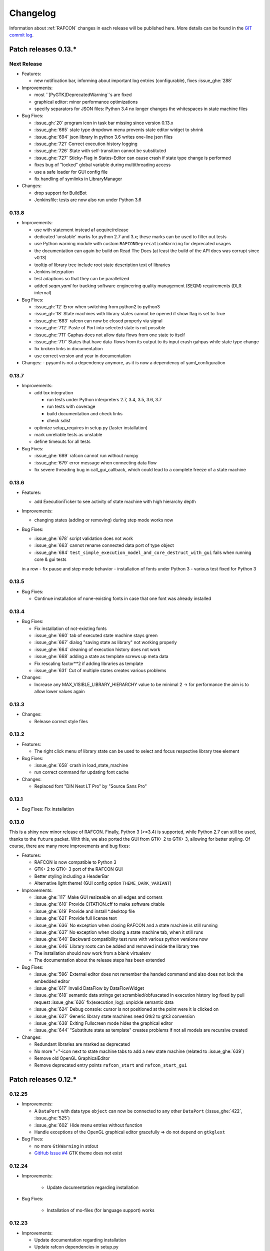 Changelog
=========

Information about :ref:`RAFCON` changes in each release will be published here. More
details can be found in the `GIT commit log <https://github.com/DLR-RM/RAFCON/commits/develop>`__.


Patch releases 0.13.\*
----------------------

Next Release
""""""""""""

- Features:

  - new notification bar, informing about important log entries (configurable), fixes :issue_ghe:`288`


- Improvements:

  - most ``[PyGTK]DeprecatedWarning``s are fixed
  - graphical editor: minor performance optimizations
  - specify separators for JSON files: Python 3.4 no longer changes the whitespaces in state machine files


- Bug Fixes:

  - :issue_gh:`20` program icon in task bar missing since version 0.13.x
  - :issue_ghe:`665` state type dropdown menu prevents state editor widget to shrink
  - :issue_ghe:`694` json library in python 3.6 writes one-line json files
  - :issue_ghe:`721` Correct execution history logging
  - :issue_ghe:`726` State with self-transition cannot be substituted
  - :issue_ghe:`727` Sticky-Flag in States-Editor can cause crash if state type change is performed
  - fixes bug of "locked" global variable during multithreading access
  - use a safe loader for GUI config file
  - fix handling of symlinks in LibraryManager

- Changes:

  - drop support for BuildBot
  - Jenkinsfile: tests are now also run under Python 3.6


0.13.8
""""""

- Improvements:

  - use with statement instead af acquire/release
  - dedicated 'unstable' marks for python 2.7 and 3.x; these marks can be used to filter out tests
  - use Python warning module with custom ``RAFCONDeprecationWarning`` for deprecated usages
  - the documentation can again be build on Read The Docs (at least the build of the API docs was corrupt since v0.13)
  - tooltip of library tree include root state description text of libraries
  - Jenkins integration
  - test adaptions so that they can be parallelized
  - added `seqm.yaml` for tracking software engineering quality management (SEQM) requirements (DLR internal)


- Bug Fixes:

  - :issue_gh:`12` Error when switching from python2 to python3
  - :issue_gh:`18` State machines with library states cannot be opened if show flag is set to True
  - :issue_ghe:`683` rafcon can now be closed properly via signal
  - :issue_ghe:`712` Paste of Port into selected state is not possible
  - :issue_ghe:`711` Gaphas does not allow data flows from one state to itself
  - :issue_ghe:`717` States that have data-flows from its output to its input crash gahpas while state type change
  - fix broken links in documentation
  - use correct version and year in documentation


- Changes:
  - pyyaml is not a dependency anymore, as it is now a dependency of yaml_configuration


0.13.7
""""""

- Improvements:

  - add tox integration

    - run tests under Python interpreters 2.7, 3.4, 3.5, 3.6, 3.7
    - run tests with coverage
    - build documentation and check links
    - check sdist

  - optimize setup_requires in setup.py (faster installation)
  - mark unreliable tests as unstable
  - define timeouts for all tests
  
- Bug Fixes:

  - :issue_ghe:`689` rafcon cannot run without numpy
  - :issue_ghe:`679` error message when connecting data flow
  - fix severe threading bug in call_gui_callback, which could lead to a complete freeze of a state machine


0.13.6
""""""

- Features:

  - add ExecutionTicker to see activity of state machine with high hierarchy depth

- Improvements:
  
  - changing states (adding or removing) during step mode works now

- Bug Fixes:

  - :issue_ghe:`678` script validation does not work
  - :issue_ghe:`663` cannot rename connected data port of type object
  - :issue_ghe:`684` ``test_simple_execution_model_and_core_destruct_with_gui`` fails when running core & gui tests
  in a row
  - fix pause and step mode behavior
  - installation of fonts under Python 3
  - various test fixed for Python 3


0.13.5
""""""

- Bug Fixes:

  - Continue installation of none-existing fonts in case that one font was already installed


0.13.4
""""""

- Bug Fixes:

  - Fix installation of not-existing fonts
  - :issue_ghe:`660` tab of executed state machine stays green
  - :issue_ghe:`667` dialog "saving state as library" not working properly
  - :issue_ghe:`664` cleaning of execution history does not work
  - :issue_ghe:`668` adding a state as template screws up meta data
  - Fix rescaling factor**2 if adding libraries as template
  - :issue_ghe:`631` Cut of multiple states creates various problems

- Changes:

  - Increase any MAX_VISIBLE_LIBRARY_HIERARCHY value to be minimal 2 -> for performance the aim is to allow lower values again


0.13.3
""""""

- Changes:

  - Release correct style files 


0.13.2
""""""

- Features:

  - The right click menu of library state can be used to select and focus respective library tree element

- Bug Fixes:

  - :issue_ghe:`658` crash in load_state_machine
  - run correct command for updating font cache

- Changes:

  - Replaced font "DIN Next LT Pro" by "Source Sans Pro"


0.13.1
""""""

- Bug Fixes: Fix installation


0.13.0
""""""

This is a shiny new minor release of RAFCON. Finally, Python 3 (>=3.4) is supported, while Python 2.7 can still be
used, thanks to the ``future`` packet. With this, we also ported the GUI from GTK+ 2 to GTK+ 3, allowing for better
styling. Of course, there are many more improvements and bug fixes:

- Features:

  - RAFCON is now compatible to Python 3
  - GTK+ 2 to GTK+ 3 port of the RAFCON GUI
  - Better styling including a HeaderBar
  - Alternative light theme! (GUI config option ``THEME_DARK_VARIANT``)

- Improvements:

  - :issue_ghe:`117` Make GUI resizeable on all edges and corners
  - :issue_ghe:`610` Provide CITATION.cff to make software citable
  - :issue_ghe:`619` Provide and install \*.desktop file
  - :issue_ghe:`621` Provide full license text
  - :issue_ghe:`636` No exception when closing RAFCON and a state machine is still running
  - :issue_ghe:`637` No exception when closing a state machine tab, when it still runs
  - :issue_ghe:`640` Backward compatibility test runs with various python versions now
  - :issue_ghe:`646` Library roots can be added and removed inside the library tree
  - The installation should now work from a blank virtualenv
  - The documentation about the release steps has been extended

- Bug Fixes:

  - :issue_ghe:`596` External editor does not remember the handed command and also does not lock the embedded editor
  - :issue_ghe:`617` Invalid DataFlow by DataFlowWidget
  - :issue_ghe:`618` semantic data strings get scrambled/obfuscated in execution history log
    fixed by pull request :issue_ghe:`626` fix(execution_log): unpickle semantic data
  - :issue_ghe:`624` Debug console: cursor is not positioned at the point were it is clicked on
  - :issue_ghe:`627` Generic library state machines need Gtk2 to gtk3 conversion
  - :issue_ghe:`638` Exiting Fullscreen mode hides the graphical editor
  - :issue_ghe:`644` "Substitute state as template" creates problems if not all models are recursive created

- Changes:

  - Redundant libraries are marked as deprecated
  - No more "+"-icon next to state machine tabs to add a new state machine (related to :issue_ghe:`639`)
  - Remove old OpenGL GraphicalEditor
  - Remove deprecated entry points ``rafcon_start`` and ``rafcon_start_gui``


Patch releases 0.12.\*
----------------------

0.12.25
"""""""

- Improvements:

  - A ``DataPort`` with data type ``object`` can now be connected to any other ``DataPort`` (:issue_ghe:`422`, :issue_ghe:`525`)
  - :issue_ghe:`602` Hide menu entries without function
  - Handle exceptions of the OpenGL graphical editor gracefully => do not depend on ``gtkglext``

- Bug Fixes:

  - no more ``GtkWarning`` in stdout
  - `GitHub Issue #4 <https://github.com/DLR-RM/RAFCON/issues/4>`__ GTK theme does not exist


0.12.24
"""""""

- Improvements:

    - Update documentation regarding installation

- Bug Fixes:

    - Installation of mo-files (for language support) works


0.12.23
"""""""

- Improvements:

  - Update documentation regarding installation
  - Update rafcon dependencies in setup.py

- Bug Fixes:

  - API: ``AttributeError`` when passing ``DeciderState`` to constructor of ``BarrierConcurrencyState``
  - Installation of mo-files (for language support) works


0.12.22
"""""""

- Features:

  - :issue_ghe:`581` Utility shortcuts to add transitions from selected state to parent default outcome and sibling states

- Improvements:

  - redraw graphical editor if connections are removed
  - extend German RAFCON translation
  - extend Developer's Guide by how-to on translating RAFCON
  - API: ``add_state`` is adapting the passed ``state.state_id`` automatically in case of conflicts
    instead of raising an ``AttributeError``

- Bug Fixes:

  - :issue_ghe:`455` Proportional resizing states now works properly
  - :issue_ghe:`538` Many error outputs when changing MAX_VISIBLE_LIBRARY_HIERARCHY
  - :issue_ghe:`541` Where are the magnet lines gone?
  - :issue_ghe:`551` Prevent RAFCON from restarting if installation of fonts fails
  - :issue_ghe:`571` Wrong rendering of scoped variables
  - :issue_ghe:`580` update font installation
  - :issue_ghe:`584` Opening a external source editor fails for a never set active state machine id
  - :issue_ghe:`586` Ungroup of a state with data flows in between of it child states twice in the same hierarchy
    creates corrupt state machine or fails
  - stepping works inside library and concurrency states
  - :issue_ghe:`589` decider state can be deleted
  - make i18n work


0.12.21
"""""""

- Features:
  - new save state machine as menu item for root state right click menu to offer direct 'save as library' operations

- Improvements:

  - :issue_ghe:`579` Integrate external execution log viewer


- Bug Fixes:

  - :issue_ghe:`574` Group fails if it includes data flows between the grouped states or scoped variables

0.12.20
"""""""

- Features:
    
  - maintenance release

0.12.19
"""""""

- Bug Fixes:
    
  - fix setup.py, sdist now working on pypi

0.12.18
"""""""

- Features:
    
  - new shortcut open library state separately as state machine by default on 'Shift+Ctrl+Space' (shortcut works for multiple states, too)

- Improvements:

  - Provides proper PyCharm config files (in the `.idea` folder)
  - update menu item labels
  - updated rst documentation

- Bug Fixes:

  - recent opened state machine list no more miss paths
  - :issue_ghe:`550` Gaphas cairo.Error: invalid value (typically too big) for the size of the input (surface, pattern, etc.)
  - :issue_ghe:`564` Zoom onto mouse position
  - handle config option `ZOOM_WITH_CTRL` properly

0.12.17
"""""""

- Improvements:

  - example state machines and generic libraries get now installed via pypi


0.12.16
"""""""

- Improvements:

  - default config file extended

0.12.15
"""""""

- Improvements:

  - PYTHONUSERBASE added to search path list for gtk style files

0.12.14
"""""""

- Improvements:

  - library_manager: increase performance of loading libraries by caching a list of all loaded libraries
  - gaphas editor: use new meta data hash method to speed up loading time

0.12.13
"""""""

- Improvements:

  - the column headers of state machine tree now can be used to sort the items according state name, ID or type
  - more user friendly interface for tree and list view widgets e.g. data ports, outcomes and semantic data
    -> scrollbar adjustment and selections are moving much less and try to stay in the front of respective widget
  - correct tab motion to be more accurate
  - execution_history widget shows more visible chars per data port


0.12.12
"""""""

- Improvements:

  - :issue_ghe:`530` automatically focus and adapt position of root state for fresh initiated state machines
    issue title was "Root state out of focus and badly positioned"
  - :issue_ghe:`543` Changing default option for library name while saving
    -> for the default folder name white space are replaced with underscores and all is lower case
  - also default library state name is now the folder name with replaced underscores with white spaces


- Bug Fixes:

  - :issue_ghe:`527` RAFCON GUI loops while startup if HOME environment variable is not defined
    -> a error message pointing on respective missing environment variable is added
  - :issue_ghe:`539` grouping of states outcome transitions are not fully recovers (now bug is covered by test)
  - :issue_ghe:`515` source editor does not show end of lines (finally)


0.12.11
"""""""

- Improvements:

  - :issue_ghe:`529` accelerate the follow mode switch for many logger messages
  - dynamic insertion of states during state execution is working and tested
  - secure dynamic modification of state machines while runtime by test created in
    pull request :issue_ghe:`535` Dynamic insertion of states during execution

- Bug Fixes:

  - :issue_ghe:`515` source editor does not show end of lines (partly)
  - :issue_ghe:`533` States inside library states cannot be selected
  - :issue_ghe:`528` execution history destruction does not lead to max recursion depth


0.12.10
"""""""

- Features:

  - :issue_ghe:`520` Debug Console keeps track of last logger message if the follow mode is enabled

- Improvements:

  - in pull request :issue_ghe:`523` refactoring of debug console  for more intuitive and robust behavior
    e.g. persistent cursor position
  - :issue_ghe:`516` source editor does not show line of cursor after apply if the script is big

- Bug Fixes:

  - :issue_ghe:`519` rafcon freezes while opening a state machine
    - solved in pull request :issue_ghe:`524` history elements hold direct state reference
  - :issue_ghe:`514` text in entry widget of port not visible during editing (arrow key press left-right helps)
    - the issue was not fully resolved but improved

0.12.9
""""""

- Improvements:

  - container state API can adjust output_data by new method write_output_data
  - more robust execution history tree
  - performance improvement by deleting gaphas views at once for recursive state destruction's

- Bug Fixes:

  - :issue_ghe:`521` Strange gaphas logs during deletion of a state
  - fix gaphas exceptions if state machine selection holds elements which gaphas has not drawn

0.12.8
""""""

- Feature:

  - start RAFCON with `rafcon` instead of `rafcon_start_gui` or `rafcon_core` instead of `rafcon_start` (old
    commands are still working)

- Improvements:

  - buttons to forcefully lock or unlock a global variable
  - global variable manager logger messages got new failure warning messages
  - copy/paste for semantic data elements
  - new config value SHOW_PATH_NAMES_IN_EXECUTION_HISTORY
  - make library path in state editor overview selectable
    
- Bug Fixes:

  - :issue_ghe:`503` scoped variable looks weird
  - :issue_ghe:`505` clean up profiler flag in config
  - :issue_ghe:`506` root state input ports leave ugly stripes behind
  - :issue_ghe:`501` transition is not selectable if it is drawn over state
  - :issue_ghe:`512` execution of second state machine cause freeze of stop on previous state machine was not successful
  - :issue_ghe:`514` text in entry widget of port not visible during editing
  - fix state machine tree remove library state
  - no deadlocks when locking a global variable two times
  - :issue_ghe:`502` changing data ports not possible
  - fix state element weakref parent assigenment in case of tolerating a invalid data flow


0.12.7
""""""

- Improvements:

  - updated documentation
  - use verbose logging level instead of prints for modification history debug prints


0.12.6
""""""

- Feature:

  - tests folder is now released as well

- Bug Fixes:

  - fix open-gl support for show-content to support fast state machine exploration (also into all leaf-states by zoom)
  - library state can be removed also when those are showing content



0.12.5
""""""

- Feature

  - new log level "VERBOSE", intended for development purposes
  - state machines can now be baked (a snapshot of the state machine with all libraries can be saved)
  - Graphviz can now be used to debug gtkmvc notifications and signals

- Improvements:

  - Gtk priority of logging output to the console view is now customizable via the gui_config
  - better plugin support of changes to the state-editor tabs
  - gaphas combines now complex meta data actions in one meta data changed signal -> one undo/redo-Action

- Bug Fixes:

  - :issue_ghe:`484` label handles are hard to grasp
  - :issue_ghe:`486` Gaphas is not emitting meta data signal if NameView is moved
  - quick fix for not working "state type change" in combination with library states (which was based on respective
    object destruction while those operations) -> will be fully solved in :issue_ghe:`493`
  - quick fix for not set or too late set of active state machine id -> will be fully solved in :issue_ghe:`495`
  - fix meta data for undo/redo of add object operations
  - fix exception handling, causing issues with the graphical editor when invalid connection were created
  - When hovering the menu bar, an exception was printed


0.12.4
""""""

- Improvements:

  - Provide a `PULL_REQUEST_TEMPLATE` for pull requests opened in GitHub
  - Optimize updates/redrawing of graphical editor

- Bug Fixes:

  - :issue_ghe:`414` state machines with libraries cannot be closed


0.12.3
""""""

- Feature

  - The env variable :envvar:`RAFCON_START_MINIMIZED` allows to start RAFCON minimized, which is helpful when running
    the tests

- Improvements:

  - :issue_ghe:`414` Memory optimizations: The memory usage should no longer increase over time, as unused objects are now freed
  - A new/extended test verifies the correct destruction of removed elements
  - Optimize NameView font size calculations, noticeable during zooming
  - ports outside of the visible view are no longer drawn, which increases the performance, especially while
    zooming in large state machines
  - Hash calculations of state machines
  - Placement of NameView
  - drawing of connections, ports and labels, especially when deeply nested
  - :issue_ghe:`469` unit test refactorings

- Bug Fixes:

  - :issue_ghe:`459` execution_log utils; backward compatibility missing and :issue_ghe:`458` ReturnItem
  - :issue_ghe:`454` group/ungroup is not preserving meta data recursively
  - :issue_ghe:`452` Session restore, gaphas and extended controller causes exception when closing RAFCON
  - :issue_ghe:`450` Names of states inside a library become smaller
  - :issue_ghe:`447` Hashes of state machine in storage different then the reopened state machine after saving it
  - :issue_ghe:`449` ports (of transitions or data flows) cannot be moved
  - :issue_ghe:`471` selection of states in hierarchies >= 5 not possible


0.12.2
""""""

- New Features:

  - Fix logging for library state execution

- Improvements:

  - Improve execution logging (semantic data is supported now)
  - :issue_ghe:`445` Tests need to ensure correct import order for GUI singletons

- Bug Fixes:

  - :issue_ghe:`446` "show content" leads to sm marked as modified


0.12.1
""""""

- New Features:

  - Semantic data editor supports external editor
  - Transparency of library states improved when content is shown

- Improvements:

  - :issue_ghe:`415` Increase visibility of library content

- Bug Fixes:

  - :issue_ghe:`378` Editing default values does not work sometimes


0.12.0
""""""

- New Features:

  - Semantic meta data editor and storage for every state
  - :issue_ghe:`411` Allow outputting data from preempted states

- Bug Fixes:

  - :issue_ghe:`426` Again meta data of library ports are screwed after insertion
  - :issue_ghe:`425` Connection via points not visible
  - :issue_ghe:`424` Wrong path for tooltip for state machines editor tabs
  - :issue_ghe:`431` Test for recently opened state machine fails
  - :issue_ghe:`430` Selection test fails



Patch releases 0.11.\*
----------------------

0.11.6
""""""

- Bug Fixes:

  - :issue_ghe:`428` fix recursion problem in execution log viewer
  - :issue_ghe:`427` Middle click on state machine tab label close wrong state machine
  - :issue_ghe:`419` wrong outcome data in execution history

- Improvements:

  - :issue_ghe:`411` Allow outputting data from preempted states
  - drag'n drop with focus can be enabled and disabled by using the gui config flag DRAG_N_DROP_WITH_FOCUS
  - graphical editor add way points around the state for self transitions as support for the user
  - refactor state machines editor tab click methods and small fixing
  - better on double click focus by gaphas editor and now also triggered by state machine tree

0.11.5
""""""

- Bug Fixes:
  - :issue_ghe:`421` RAFCON does not remember window size after closing -> final part

0.11.4
""""""

- New Features:

  - Move into viewport: Double click on elements in several widgets cause the element to moved into the viewport
    (not yet supported by all widgets)
  - Usage of selection modifiers (e.g. <Ctrl>, <Shift>) should now be more consistent
  - Ports in the graphical editor can now be selection
  - The port selection is synchronized between the graphical editor and the other widgets
  - Ports can be removed from within the graphical editor

- Improvements:

  - Refactoring of the selection
  - Unit tests for selection
  - :issue_ghe:`411` Allow outputting data from preempted states
  - :issue_ghe:`410` Refactor selection
  - :issue_ghe:`403` Incomes and outcomes cannot be differentiated visually

- Bug Fixes:

  - Memory leak fixes
  - :issue_ghe:`402` Connections end in nowhere
  - :issue_ghe:`417` ports of root state do not move with roots state
  - :issue_ghe:`421` RAFCON does not remeber window size after closing -> first part

0.11.3
""""""

- Improvements:

  - :issue_ghe:`405` Possibility to zoom in and out while drawing a connection
  - :issue_ghe:`404` Possibility to scroll left and right in graphical editor
  - :issue_ghe:`403` Incomes and outcomes cannot be differentiated visually

- Bug Fixes:

  - :issue_ghe:`412` global variables cannot be removed
  - :issue_ghe:`413` tree view controller error

0.11.2
""""""

- Improvements:

  - meta data scaling more robust and protect other elements from side effects of it

- Bug Fixes:

  - :issue_ghe:`393` $HOME/.config/rafcon is not generated initially + tests
  - :issue_ghe:`406` Empty library root state without child states cause meta data resize problems with side effects in
    gaphas drawing

0.11.1
""""""

- New Features:

  - :issue_ghe:`384` add "Collapse all" button for library manager and enable the feature for the state machine tree, too

- Improvements:

  - port position default values

- Bug Fixes:

  - Fix issues when copying/converting logical or data ports with clipboard while cut/copy/paste
  - Fix library state port position scaling after adding
  - Fix gaphas viewer problems with undo/redo of complex actions like copy and paste or add/remove of ports
  - :issue_ghe:`10` Fully integrate modification history with gaphas

0.11.0
""""""

- New Features:

  - "Session restore" by default enabled
  - :issue_ghe:`364` "Open Recent" recently opened state state machines sub menu in menu bar under sub-menu Files
  - "Save as copy" in menu bar under sub-menu Files
  - "Show library content" supported for gaphas graphical viewer
  - The inner library states can be selected, copied and used to run the execution from or to this state,
    see :issue_ghe:`366` and :issue_ghe:`367`, too
  - :issue_ghe:`255` The state machine tree shows inner library states, too, and can be used to explore all "leaf"-states
  - Storage format can be adapted by the user (e.g. names of states in paths and there length)
  - The library manager widget/tree supports modifications by right click (remove library, add/remove library roots)
  - Execution tool-bar supports buttons for run to- and run from-state (like right click menu, too)

- Improvements:

  - Refactoring of "Save state as state machine/library"
  - Better default position meta data for states in graphical viewer
  - Proper resize of graphical meta data for complex actions and show library content
  - :issue_ghe:`369` Storage/Load module for state machines more flexible and robust
  - Storage module supports the user to store state machines without platform specific file system format conflicts
  - :issue_ghe:`365` substitute widget in now scrollable
  - The gtkmvc version 1.99.2 is fully supported (:issue_ghe:`388` corrected version in older releases)

- Bug Fixes:

  :issue_ghe:`382` Currently active state machine not correct
  :issue_ghe:`362` Data flows between scoped variables
  :issue_ghe:`354` Meta data broken when adding state as template to state machine
  :issue_ghe:`353` Label not shown when adding state from library

Patch releases 0.10.\*
----------------------

0.10.3
""""""

- Bug Fixes:

  - File Chooser crashed if the same folder was added to the shortcut_folders twice

0.10.2
""""""

- Bug Fixes:

  - :issue_ghe:`385` If runtime config is newly created the last open path is empty and now state machine could be saved

0.10.1
""""""

- Bug Fixes:
  
  - make execution logs compatible with execution log viewer again


0.10.0
""""""

- Improvements:
  
  - complex actions(copy & paste, resize) are properly handled in gaphas and in the modification history
  - :issue_ghe:`342` drag and drop now drops the state at the mouse position

- Bug Fixes:
  
  - show library content for OpenGL works again  
  - add as template works again
  - :issue_ghe:`343` Text field does not follow cursor

Patch releases 0.9.\*
---------------------

0.9.8
"""""

- Improvements:
  
  - execution history can be logged and is configurable via the config.yaml

0.9.7
"""""

- Improvements

  - logging is configured with a JSON file
  - logging configuration can be specified by a user and the env variable :envvar:`RAFCON_LOGGING_CONF`
  - :issue_ghe:`336`: Use custom popup menu in state machine editor to quickly navigate in open state machines

- Bug Fixes

  - :issue_ghe:`349` Save as library functionality erroneous
  - :issue_ghe:`314` Recursion limit reached when including top statemachine as replacement for missing state machine
  - :issue_ghe:`341` Reload only selected state machine
  - :issue_ghe:`339` Only save the statemachine.json
  - :issue_ghe:`338` Selecting a library state should show the data ports widget per default
  - :issue_ghe:`327` State machines are not properly selected
  - :issue_ghe:`337` Pressing the right arrow in the state machine editor opens a new state machine
  - :issue_ghe:`346` Barrier State cannot be deleted

0.9.6
"""""

- Bug fixes

  - fix step mode

0.9.5
"""""

- Bug fixes

  - runtime value flag of library states can be set again
  - add missing files of last release

0.9.4
"""""

- Bug Fixes

  - change VERSION file install rule to: ./VERSION => ./VERSION

0.9.3
"""""

- Bug Fixes

  - Fix missing VERSION file

0.9.2
"""""

- Improvements

  - Add rmpm env test
  - First version of setup.py
  - Version determination now in rafcon.__init__.py
  - Add another plugin hook, which is called each time a state machine finishes its execution

- Bug Fixes

  - Fix complex issues including the decider state
  - :issue_ghe:`322` Group/Ungroup is not working when performed on childs of a BarrierConcurrencyState
  - :issue_ghe:`326` RAFCON_INSTANCE_LOCK_FILE exception

0.9.1
"""""

- Bug Fix
  - fix bad storage format in combination with wrong jsonconversion version   

0.9.0
"""""

- Improvements

  - Consistent storage format
  - Renamed modules: mvc to gui and core to statemachine
  - External editor
  - Substitute State
  - Open externally
  - Save selected state as library
  - Meta data convert methods with clear interface from Gaphas to OpenGL and OpenGL to Gaphas -> only one type of meta data hold
  - Undocked side bars can be restored automatically after restart if `RESTORE_UNDOCKED_SIDEBARS` is set to True.

- Bug Fixes

  - :issue_ghe:`299`: State labels can be placed outside the state borders
  - :issue_ghe:`298`: Child states can be placed outside hierarchy states
  - :issue_ghe:`45`: Size of GUI cannot be changed
  - :issue_ghe:`284`: Core does not check the type of the default values
  - :issue_ghe:`282`: Input and output data port default_value check does not cover all cases
  - :issue_ghe:`280`: List of tuples saved as list of lists
  - :issue_ghe:`265`: jekyll documentation
  - :issue_ghe:`277`: insert_self_transition_meta_data is never called
  - :issue_ghe:`268`: Enter key can still be used in greyed out window
  - :issue_ghe:`69`: Performance measurements
  - :issue_ghe:`271`: The storage folders are not always clean after re-saving a state machine from old format to new
  - :issue_ghe:`273`: Cannot refresh state machines
  - :issue_ghe:`264`: pylint under osl not working
  - :issue_ghe:`173`: Splash screen for RAFCON GUI initialization and RAFCON icon
  - :issue_ghe:`253`: Ctrl+V for pasting in list views of state editor does not work
  - :issue_ghe:`263`: The scrollbar in the io widget has to follow the currently edited text
  - :issue_ghe:`255`: After refreshing, state machines should keep their tab order
  - :issue_ghe:`185`: test_backward_stepping_barrier_state not working
  - :issue_ghe:`258`: Maximum recursion depth reached
  - :issue_ghe:`245`: Support library data port type change
  - :issue_ghe:`251`: Handles are added when hovering over a transition handle
  - :issue_ghe:`259`: Do not hard code version in about dialog
  - :issue_ghe:`260`: Meta data is loaded several times
  

Patch releases 0.8.\*
---------------------

0.8.4
"""""

- Improvements:
  - allow loading of state machines created with RAFCON 0.9.*


0.8.3
"""""

- Bug Fixes:
  - fix copy paste of library states, consisting of containers
  - fix error output of not matching output data types

0.8.2
"""""

- Bug Fixes:
  - fix copy and paste for ports
  - fix backward compatibility test

0.8.1
"""""
  
- Features:

  - renaming of module paths: core instead of state machine; gui instead of mvc
  - writing wrong data types into the outputs of the "execute" function produces an error now
  - Use external source editor: A button next to the source editor allows to open your code in an external editor, which you can configure
  - Gaphas: When resizing states, grid lines are shown helping states to bea aligned to each other (as when moving states)

- Improvements:

  - Gaphas: Change drawing order of state elements. Transitions are now drawn above states, Names of states are drawn
    beneath everything. This should ease the manipulation of transitions.
  - Gaphas: States are easier to resize, as the corresponding handle is easier to grab
  - states are now saved in folder that are named after: state.name + $ + state.state_id

- API:

  - library paths can now be defined relative to the config file (this was possible before, but only if the path was prepended with "./"

- Documentation:

  - started creation of "Developer's Guide"
  - moved ``odt`` document about commit guidelines into ``rst`` file for "Developer's Guide"

- Fixes:

  - :issue_ghe:`5`: Fix connection bug
  - :issue_ghe:`120`: Make state machines thread safe using RLocks
  - :issue_ghe:`154`: Multi-Selection problems
  - :issue_ghe:`159`: Transitions cannot be selected
  - :issue_ghe:`179`: Allow external source editor
  - :issue_ghe:`202`: RAFCON crash
  - :issue_ghe:`221`: issue when dragging data flows
  - :issue_ghe:`222`: Cannot remove transition of root state in TransitionController
  - :issue_ghe:`223`: rafcon library config relative path undefined behaviour
  - :issue_ghe:`224`: Switch to respective state when trying to open a state which is already open.

- Refactoring:

  - Widgets have TreeViews not have a common base class. This allowed to get rid of a lot of duplicate code and made some implementations more robust
  - the code behind connection creation and modification in the Gaphas editor has been completely rewritten and made more robust


0.8.0
"""""

- deactivated as not compatible with 0.7.13

Patch releases 0.7.\*
---------------------


0.7.13
""""""

- states are now saved in forlder that are named after: state.name + $ + state.state_id
- Hotfix:
  - fix unmovable windows for sled11 64bit

0.7.12
""""""

- Features:

  - Bidirectional graphical editor and states-editor selection with multi-selection support
  - Linkage overview widget redesign for optimized space usage and better interface

- Improvements:

  - Global variable manager and its type handling
  - Configuration GUI and its observation
  - State substitution: preserve default or runtime values of ports
  - Group/ungroup states
  - ``LibraryManager`` remembers missing ignored libraries
  - New config option ``LIBRARY_TREE_PATH_HUMAN_READABLE``: Replaces underscores with spaces in Library tree
  - Update of transition and data flow widgets

- API:

  - ``ExecutionHistory`` is now observable
  - Configurations are now observable
  - allow to set ``from_state_id`` id ``add_transition`` method for start transitions

- Fixes

  - :issue_ghe:`177`: Data flow hiding not working
  - :issue_ghe:`183`: Rafcon freeze after global variable delete
  - :issue_ghe:`53`: Configurations GUI
  - :issue_ghe:`181`: State type change not working
  - Several further fixes

- Refactorings, optimizations, clean ups


0.7.11
""""""

- Features:

  - Global variables can now be typed, see :issue_ghe:`Feature #81<81>`
  - GUI for modifying the configurations
  - Config files can be im- and exported
  - Graphical editor can be shown in fullscreen mode (default with
    F11), see :issue_ghe:`Feature #36<36>`
  - I18n: RAFCON can be translated into other languages, rudimentary
    German translation is available
  - RAFCON core can be started with several state machines

- Improvements:

  - Fix backward compatibility for old ``statemachine.yaml`` files
  - :issue_ghe:`136`: Undocked sidebars no longer have an entry in the task bar and are
    shown on top with the main window
  - Added tooltips
  - When starting RAFCON from the console, not only the path to, but
    also the file name of a config file can be specified. This allows
    several config files to be stored in one folder
  - Use correct last path in file/folder dialogs
  - Show root folder of libraries in the shortcut folder list of
    file/folder dialogs
  - new actions in menu bar, menu bar shows shortcuts
  - Source and description editor remember cursor positions

- API:

  - State machines and their models can be hashed

- Fixes

  - :issue_ghe:`161`: When refreshing a running state machine, the refreshed one is
    still running
  - :issue_ghe:`168`: Undocked sidebars cause issues with is\_focus()
  - :issue_ghe:`169`: Wrong dirty flag handling
  - :issue_ghe:`182`: Test start script waits infinitely
  - Several further fixes

- Refactorings, optimizations, clean ups

0.7.10
""""""

- Features

  - State substitution
  - Right click menu differentiate between states and library states

- Improvements

  - Graphical editor Gaphas:

  - way faster
  - more stable
  - connections are drawn behind states
  - small elements are hidden

  - BuildBot also runs tests on 32bit SLED slave
  - Core documentation

- Issues fixed

  - :issue_ghe:`143`
  - :issue_ghe:`139`
  - :issue_ghe:`146`
  - :issue_ghe:`145`
  - :issue_ghe:`122`
  - :issue_ghe:`149`
  - :issue_ghe:`119`
  - :issue_ghe:`151`
  - :issue_ghe:`155`
  - :issue_ghe:`17`

- Lots of further fixes and improvements

0.7.9
"""""

- Features:

  - Grouping and ungrouping of states
  - Initial version of possibility to save arbitrary states as
    libraries and to substitute one state with another one
  - Right click menu for graphical editor
  - add flags to ``mvc.start.py``

- Bug fixes

  - :issue_ghe:`132`
  - :issue_ghe:`40`
  - :issue_ghe:`65`
  - :issue_ghe:`131`
  - :issue_ghe:`105`
  - Kill RAFCON with Ctrl+C
  - Resizing of states in Gaphas
  - Correctly distinguish string and unicode data port types when using library states (should fix issues with ROS)
  - Stepping starts a state machine if not started

- Improvements

  - Gaphas works more reliable, especially concerning copy'n'paste and selection
  - History

- Some changes in destruction hooks
- Refactorings

  - Many for Gaphas components, e.g. the border size of a state depends on the state size now
  - Obsolete models are deleted (=> less memory consumption)
  - Remove state\_helper.py

- New network tests
- Add missing GUI drafts of Jürgen

0.7.8
"""""

- Add tests
- ExecutionEngine: Notify condition on all events except pause

0.7.7
"""""

- Add three new hooks

  - ``main_window_setup``: Passes reference to the main window controller and is called after the view has been registered
  - ``pre_main_window_destruction``: Passes reference to the main window controller and is called right before the main window is destroyed
  - ``post_main_window_destruction``: is called after the GTK main loop has been terminated

0.7.6
"""""

- remove obsolete files
- properly destruct states on their deletion (+ test to check unctionality)
- jump to state on double-click in ExecutionHistory
- fixes in display of ExecutionHistory
- fix not shown description of LibraryStates
- fix crash on middle-click on state machine tab
- Fix copy & paste of ExecutionStates
- improve tests
- improve documentation (add missing elements)
- Show '+' for adding state machines
- example on abortion handling
- Add config option to hide data flow name
- Fix :issue_ghe:`129`
- get rid of all plugin dependencies
- no more need to change into the mvc-directory when working with the GUI
- refactoring (especially in start.py)
- more fixes

0.7.5
"""""

- Improve Execution-History visualization with proper hierarchical tree
  view and improved data and logical outcome description (on
  right-click)
- Improve auto-backup and add lock files to offer formal procedure to
  recover state machine from temporary storage (see :ref:`Auto Recovery`)
- Improve Description editor by undo/redo feature similar to the
  SourceEditor
- Improve versions of "monitoring" and "execution hooks" plugins
- Improve graphical editor schemes (OpenGL and Gaphas) and Gaphas able
  to undo/redo state meta data changes
- Introduce optional profiler to check for computation leaks in state
  machine while execution
- Bug fixes

0.7.4
"""""

- Improve performance of GUI while executing state machine with high
  frequent state changes
- Fix :issue_ghe:`121`
  Properly copy nested ExecutionStates

0.7.3
"""""

- States are notified about pause and resume (See :ref:`FAQ` about :ref:`preemption <faq_preemption>` and
  :ref:`pause <faq_pause>`)
- Load libraries specified in
  :envvar:`RAFCON_LIBRARY_PATH` \(See :ref:`this tutorial <tutorial_libraries>`\)
- improve stability
- refactorings
- bug fixes

0.7.2
"""""

- improved auto-backup to tmp-folder
- fix missing logger messages while loading configuration files
- introduced templates to build plugins
- re-organized examples to one folder -> share/examples, with examples for API, libraries, plugins and tutorials
- introduce short-cut for applying ExecutionState-Scripts
- smaller bug fixes

0.7.1
"""""

- Allow multiple data flows to same input data ports (in order be
  remain backward compatibility)

0.7.0
"""""

This is a big minor release including many changes. State machines stored with version 0.6.\* are compatible with this version, but not state machines from older releases. Those have to be opened with 0.6.\* and then saved again. The following list is probably not complete:

- Support for openSUSE Leap
- Support for plugins
- Major design overhaul: agrees with drafts from design and looks consistent on all platforms
- Drag and Drop of states

  - Libraries from the library tree
  - Any type of state from the buttons below the graphical state editor
  - The drop position determines the location and the parent of the
    new state

- All sidebars can now be undocked and moved to another screen
- Auto store state machine in background and recover after crash
- Improved history with branches
- New feature: run until state
- Extended stepping mode: step into, over and out
- Redesign remote execution of state machines: Native GUI can be used to execute state machine running on different host
- Drop support of YAML state machine files
- Rename state machine files
- Extend documentation
- RMC-BuildBot support
- Many bug fixes
- A lot of refactorings, code optimizations, etc.


Patch releases 0.6.\*
---------------------

0.6.0
"""""

- Prepare code and folder structure to allow theming (currently only dark theme available)
- Refactor GUI configuration and color handling
- Fix network\_connection initialization
- Use python2.7 by default when using RAFCON with RMPM
- Gaphas graphical editor:

  - change cursor when hovering different parts of the state machine
  - add hover effect for ports
  - no more traces of states/labels when moving/resizing states/ports
  - resize handles are scaled depending on zoom level and state hierarchy
  - do not show handles on lines that cannot be moved
  - improve behavior of line splitting
  - refactorings
  - minor bug fixes

- Fix many code issues (line spacing, comments, unused imports, line length, ...)
- fix bug in global variable manager, causing casual exception when two threads access the same variable

Patch releases 0.5.\*
---------------------

0.5.5
"""""

fix start from selected state (the start-from-selected-state functionality modifies the start state of a hierarchy state on the initial execution of the statemachine; the start state was accidentally modified for each execution of the hierarchy state during one run leading to wrong execution of hierarchy states that were executed more often during the execution of a statemachine)

0.5.4
"""""

hotfix for mvc start.py launching with network support enabled

0.5.3
"""""

hotfix for rafcon server

0.5.1 + 0.5.2
"""""""""""""

feature: command line parameter to start state machine at an arbitrary state

0.5.0
"""""

- State-machines can be stored in JSON files instead of YAML files

  - Set USE\_JSON parameter in config to True
  - Loads state-machines approximately five times faster

- Removed some code ensuring backwards compatibility of old state-machines

  - If you are having trouble loading older state-machines, open them with the last version of the 0.4.\* branch
  - Save them and try again with the 0.5.\* branch

Patch releases 0.4.\*
---------------------

0.4.6
"""""

- Add start scripts in bin folder
- When using RAFCON with RMPM, you can run RAFCON just with the commands ``rafcon_start`` or ``rafcon_start_gui``
- Bug fixes for state type changes

0.4.5
"""""

- Feature: Add late load for libraries
- State type changes work now with Gaphas graphical editor
- Minor code refactorings

0.4.4
"""""

- Fix bug: changing the execution state of a statemachine does mark a statemachine as modified

0.4.3
"""""

- Fix bug: data port id generation
- Fix bug: runtime value handling

0.4.2
"""""

- Feature: runtime values

0.4.1
"""""

- Fix bug: resize of libraries when loading state machine
- Fix bug: error when adding data port to empty root state

0.4.0
"""""

- Show content of library states
- Keep library tree status when refreshing library
- Allow to easily navigate in table view of the GUI using the tab key
- Refactor logger (new handlers) and logger view
- Many refactorings for Gaphas graphical editor
- Introduce caching for Gaphas graphical editor => big speed up
- Require port names to be unique
- Highlight tab of running state machine
- Default values of library states can be set to be overwritten
- Improve dialogs
- make meta data observable
- many bug fixes
- clean code
- ...

Patch releases 0.3.\*
---------------------

0.3.7
"""""

- rafcon no-gui start script also supports BarrierConcurrency and PreemptiveConcurrencyStates

0.3.6
"""""

- bugfix if no runtime\_config existing

0.3.5
"""""

- rafcon\_server can be launched from command line
- network config can be passed as an argument on startup

0.3.4
"""""

- first version of rafcon server released

0.3.3
"""""

- state machines can be launched without GUI from the command line

0.3.2
"""""

- Extend and clean documentation (especially about MVC) and add it to the release
- Waypoints are moved with transition/data flows (OpenGL editor)
- data type of ports of libraries are updated in state machines when being changed in the library
- bug fix: error when moving waypoint
- bug fix: add new state, when no state is selected

0.3.1
"""""

- Support loading of old meta data
- bug fix: errors when removing connected outcome
- bug fix: network config not loaded
- code refactoring: remove old controllers, consistent naming of the rest

0.3.0
"""""

- RAFCON server to generate html/css/js files for remote viewer (inside browser)
- optimize workflow:

  - root state of new state machines is automatically selected
  - new states can directly be added with shortcuts, without using the mouse beforehand
  - A adds hierarchy state (A for execution states)

- support loading of state machines generated with the old editor in the new editor
- bug fixes for graphical editor using gaphas (especially concerning the state name)
- bug fixes for states editor

Patch releases 0.2.\*
---------------------

0.2.5
"""""

- update LN include script (use pipe\_include and RMPM)
- allow configuration of shortcuts
- distinguish between empty string and None for ports of type str
- bug fixes in GUI (start state)

0.2.4
"""""

- introduce env variables RAFCON\_PATH and RAFCON\_LIB\_PATH
- automatically set by RMPM

0.2.3
"""""

- use of seperate temp paths for different users

0.2.2
"""""

- Allow RAFCON to be started from arbitrary paths

0.2.1
"""""

- minor code refactoring
- RMPM release test

0.2.0
"""""

- First release version
- Tool was renamed to RAFCON
